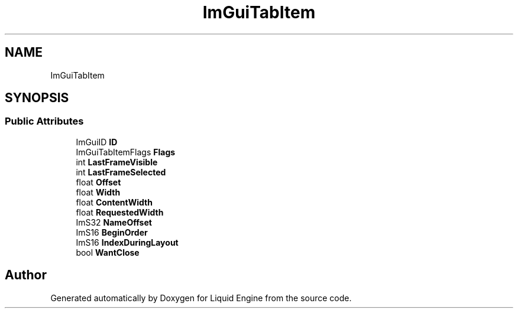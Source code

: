 .TH "ImGuiTabItem" 3 "Wed Apr 3 2024" "Liquid Engine" \" -*- nroff -*-
.ad l
.nh
.SH NAME
ImGuiTabItem
.SH SYNOPSIS
.br
.PP
.SS "Public Attributes"

.in +1c
.ti -1c
.RI "ImGuiID \fBID\fP"
.br
.ti -1c
.RI "ImGuiTabItemFlags \fBFlags\fP"
.br
.ti -1c
.RI "int \fBLastFrameVisible\fP"
.br
.ti -1c
.RI "int \fBLastFrameSelected\fP"
.br
.ti -1c
.RI "float \fBOffset\fP"
.br
.ti -1c
.RI "float \fBWidth\fP"
.br
.ti -1c
.RI "float \fBContentWidth\fP"
.br
.ti -1c
.RI "float \fBRequestedWidth\fP"
.br
.ti -1c
.RI "ImS32 \fBNameOffset\fP"
.br
.ti -1c
.RI "ImS16 \fBBeginOrder\fP"
.br
.ti -1c
.RI "ImS16 \fBIndexDuringLayout\fP"
.br
.ti -1c
.RI "bool \fBWantClose\fP"
.br
.in -1c

.SH "Author"
.PP 
Generated automatically by Doxygen for Liquid Engine from the source code\&.
